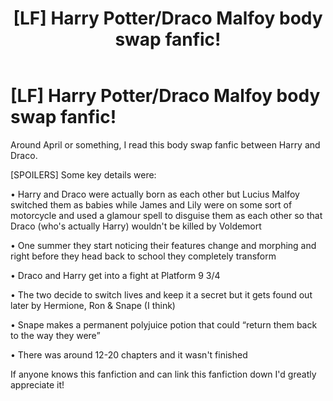 #+TITLE: [LF] Harry Potter/Draco Malfoy body swap fanfic!

* [LF] Harry Potter/Draco Malfoy body swap fanfic!
:PROPERTIES:
:Author: ZedHiy
:Score: 4
:DateUnix: 1595211510.0
:DateShort: 2020-Jul-20
:FlairText: What's That Fic?
:END:
Around April or something, I read this body swap fanfic between Harry and Draco.

[SPOILERS] Some key details were:

• Harry and Draco were actually born as each other but Lucius Malfoy switched them as babies while James and Lily were on some sort of motorcycle and used a glamour spell to disguise them as each other so that Draco (who's actually Harry) wouldn't be killed by Voldemort

• One summer they start noticing their features change and morphing and right before they head back to school they completely transform

• Draco and Harry get into a fight at Platform 9 3/4

• The two decide to switch lives and keep it a secret but it gets found out later by Hermione, Ron & Snape (I think)

• Snape makes a permanent polyjuice potion that could “return them back to the way they were”

• There was around 12-20 chapters and it wasn't finished

If anyone knows this fanfiction and can link this fanfiction down I'd greatly appreciate it!

